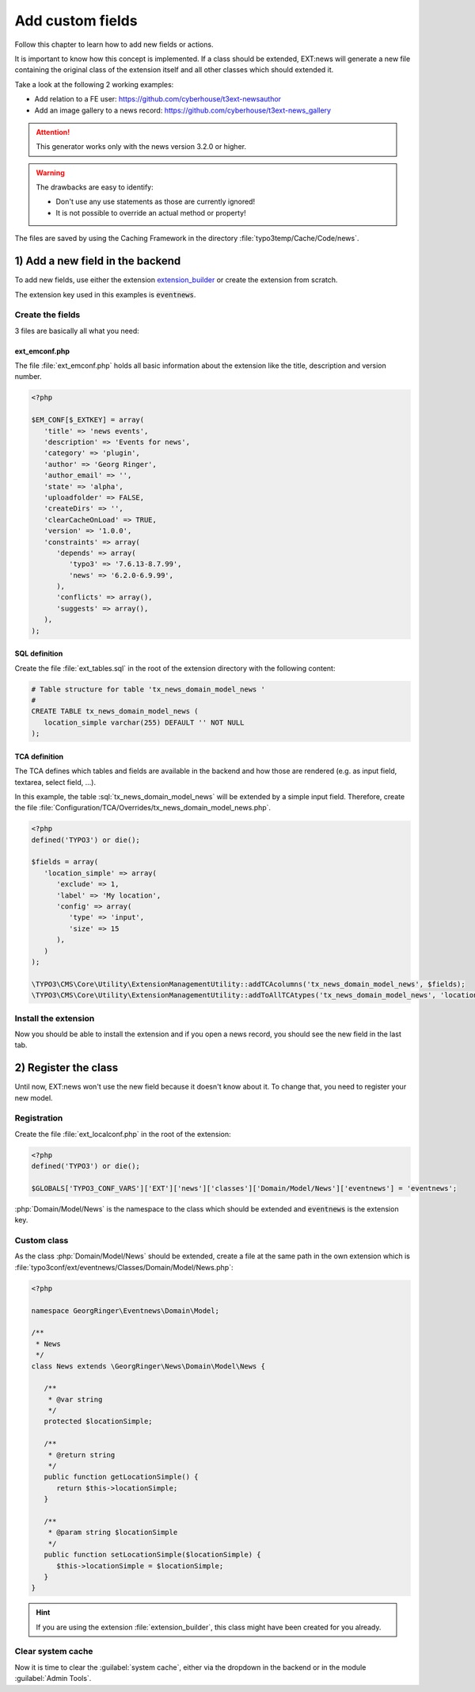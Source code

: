 .. _proxyClassGenerator:

=================
Add custom fields
=================

Follow this chapter to learn how to add new fields or actions.

It is important to know how this concept is implemented. If a class should be extended, EXT:news will generate
a new file containing the original class of the extension itself and all other classes which should extended it.

Take a look at the following 2 working examples:

- Add relation to a FE user: https://github.com/cyberhouse/t3ext-newsauthor
- Add an image gallery to a news record: https://github.com/cyberhouse/t3ext-news_gallery

.. attention:: This generator works only with the news version 3.2.0 or higher.

.. warning:: The drawbacks are easy to identify:

    - Don't use any use statements as those are currently ignored!
    - It is not possible to override an actual method or property!

The files are saved by using the Caching Framework in the directory :file:`typo3temp/Cache/Code/news`.

.. only:: html

   .. contents::
      :local:
      :depth: 1

1) Add a new field in the backend
---------------------------------
To add new fields, use either the extension `extension_builder <http://typo3.org/extensions/repository/view/extension_builder>`__ or create the extension from scratch.

The extension key used in this examples is :code:`eventnews`.

Create the fields
^^^^^^^^^^^^^^^^^
3 files are basically all what you need:

ext_emconf.php
""""""""""""""
The file  :file:`ext_emconf.php` holds all basic information about the extension like the title, description and version number.

.. code-block:: php

   <?php

   $EM_CONF[$_EXTKEY] = array(
      'title' => 'news events',
      'description' => 'Events for news',
      'category' => 'plugin',
      'author' => 'Georg Ringer',
      'author_email' => '',
      'state' => 'alpha',
      'uploadfolder' => FALSE,
      'createDirs' => '',
      'clearCacheOnLoad' => TRUE,
      'version' => '1.0.0',
      'constraints' => array(
         'depends' => array(
            'typo3' => '7.6.13-8.7.99',
            'news' => '6.2.0-6.9.99',
         ),
         'conflicts' => array(),
         'suggests' => array(),
      ),
   );

SQL definition
""""""""""""""
Create the file :file:`ext_tables.sql` in the root of the extension directory with the following content:

.. code-block:: sql


   # Table structure for table 'tx_news_domain_model_news '
   #
   CREATE TABLE tx_news_domain_model_news (
      location_simple varchar(255) DEFAULT '' NOT NULL
   );


TCA definition
""""""""""""""
The TCA defines which tables and fields are available in the backend and how those are rendered (e.g. as input field, textarea, select field, ...).

In this example, the table :sql:`tx_news_domain_model_news` will be extended by a simple input field.
Therefore, create the file :file:`Configuration/TCA/Overrides/tx_news_domain_model_news.php`.

.. code-block:: php

   <?php
   defined('TYPO3') or die();

   $fields = array(
      'location_simple' => array(
         'exclude' => 1,
         'label' => 'My location',
         'config' => array(
            'type' => 'input',
            'size' => 15
         ),
      )
   );

   \TYPO3\CMS\Core\Utility\ExtensionManagementUtility::addTCAcolumns('tx_news_domain_model_news', $fields);
   \TYPO3\CMS\Core\Utility\ExtensionManagementUtility::addToAllTCAtypes('tx_news_domain_model_news', 'location_simple');


Install the extension
^^^^^^^^^^^^^^^^^^^^^
Now you should be able to install the extension and if you open a news record, you should see the new field in the last tab.

.. TODO: what if something wrong


2) Register the class
---------------------

Until now, EXT:news won't use the new field because it doesn't know about it. To change that, you need to register your new model.

Registration
^^^^^^^^^^^^

Create the file :file:`ext_localconf.php` in the root of the extension:

.. code-block:: php

   <?php
   defined('TYPO3') or die();

   $GLOBALS['TYPO3_CONF_VARS']['EXT']['news']['classes']['Domain/Model/News']['eventnews'] = 'eventnews';

:php:`Domain/Model/News` is the namespace to the class which should be extended and :code:`eventnews` is the extension key.

Custom class
^^^^^^^^^^^^
As the class :php:`Domain/Model/News` should be extended, create a file at the same path in the own extension which is
:file:`typo3conf/ext/eventnews/Classes/Domain/Model/News.php`:

.. code-block:: php

   <?php

   namespace GeorgRinger\Eventnews\Domain\Model;

   /**
    * News
    */
   class News extends \GeorgRinger\News\Domain\Model\News {

      /**
       * @var string
       */
      protected $locationSimple;

      /**
       * @return string
       */
      public function getLocationSimple() {
         return $this->locationSimple;
      }

      /**
       * @param string $locationSimple
       */
      public function setLocationSimple($locationSimple) {
         $this->locationSimple = $locationSimple;
      }
   }

.. hint::
    If you are using the extension :file:`extension_builder`, this class might have been created for you already.

Clear system cache
^^^^^^^^^^^^^^^^^^
Now it is time to clear the :guilabel:`system cache`, either via the dropdown in the backend or in the module :guilabel:`Admin Tools`.

